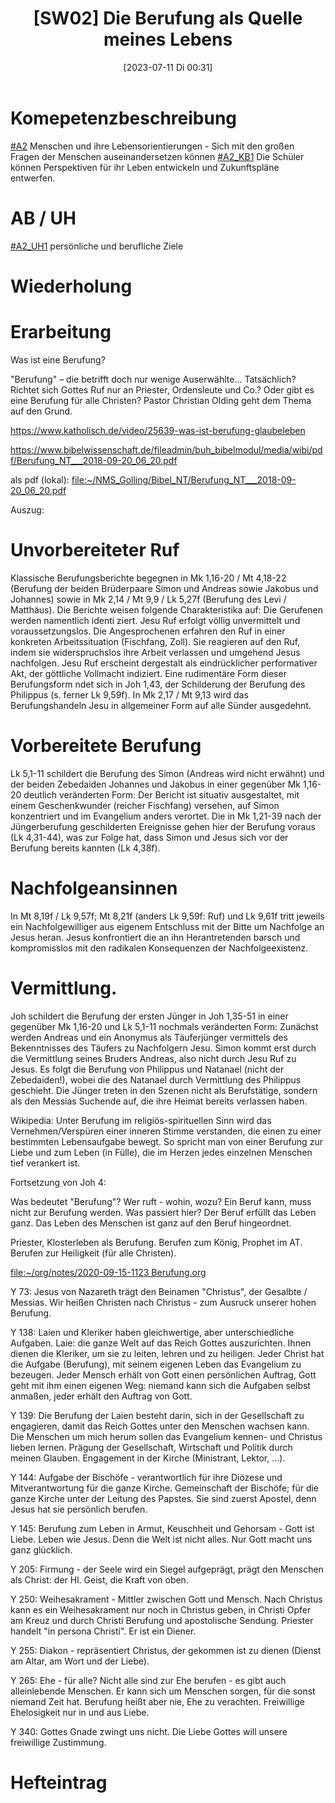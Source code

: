 #+title:      [SW02] Die Berufung als Quelle meines Lebens
#+date:       [2023-07-11 Di 00:31]
#+filetags:   :04:sw02:
#+identifier: 20230711T003116


* Komepetenzbeschreibung
[[#A2]] Menschen und ihre Lebensorientierungen - Sich mit den großen Fragen der Menschen auseinandersetzen können
[[#A2_KB1]] Die Schüler können Perspektiven für ihr Leben entwickeln und  Zukunftspläne entwerfen. 

* AB / UH
[[#A2_UH1]] persönliche und berufliche Ziele


* Wiederholung


* Erarbeitung
Was ist eine Berufung?

"Berufung" – die betrifft doch nur wenige Auserwählte... Tatsächlich? Richtet sich Gottes Ruf nur an Priester, Ordensleute und Co.? Oder gibt es eine Berufung für alle Christen? Pastor Christian Olding geht dem Thema auf den Grund.

[[https://www.katholisch.de/video/25639-was-ist-berufung-glaubeleben]]

[[https://www.bibelwissenschaft.de/fileadmin/buh_bibelmodul/media/wibi/pdf/Berufung_NT___2018-09-20_06_20.pdf]]

als pdf (lokal):
[[file:~/NMS_Golling/Bibel_NT/Berufung_NT___2018-09-20_06_20.pdf]]

Auszug:

* Unvorbereiteter Ruf
Klassische Berufungsberichte begegnen in Mk 1,16-20 / Mt 4,18-22 (Berufung der beiden Brüderpaare Simon und Andreas sowie Jakobus und Johannes) sowie in Mk 2,14 / Mt 9,9 / Lk 5,27f (Berufung des Levi / Matthäus). Die Berichte weisen folgende Charakteristika
auf: Die Gerufenen werden namentlich identi ziert. Jesu Ruf erfolgt völlig unvermittelt und voraussetzungslos. Die Angesprochenen erfahren den Ruf in einer konkreten Arbeitssituation (Fischfang, Zoll). Sie reagieren auf den Ruf, indem sie widerspruchslos ihre Arbeit verlassen und umgehend Jesus nachfolgen. Jesu Ruf erscheint dergestalt als eindrücklicher performativer Akt, der göttliche Vollmacht indiziert. Eine rudimentäre Form dieser Berufungsform ndet sich in Joh 1,43, der Schilderung der Berufung des Philippus (s. ferner Lk 9,59f). In Mk 2,17 / Mt 9,13 wird das Berufungshandeln Jesu in allgemeiner Form auf alle Sünder ausgedehnt.

* Vorbereitete Berufung
Lk 5,1-11 schildert die Berufung des Simon (Andreas wird nicht erwähnt) und der beiden Zebedaiden Johannes und Jakobus in einer gegenüber Mk 1,16-20 deutlich veränderten
Form: Der Bericht ist situativ ausgestaltet, mit einem Geschenkwunder (reicher
Fischfang) versehen, auf Simon konzentriert und im Evangelium anders verortet. Die in Mk 1,21-39 nach der Jüngerberufung geschilderten Ereignisse gehen hier der Berufung voraus (Lk 4,31-44), was zur Folge hat, dass Simon und Jesus sich vor der Berufung bereits kannten (Lk 4,38f).

* Nachfolgeansinnen
In Mt 8,19f / Lk 9,57f; Mt 8,21f (anders Lk 9,59f: Ruf) und Lk 9,61f tritt jeweils ein
Nachfolgewilliger aus eigenem Entschluss mit der Bitte um Nachfolge an Jesus heran. Jesus konfrontiert die an ihn Herantretenden barsch und kompromisslos mit den radikalen Konsequenzen der Nachfolgeexistenz.

* Vermittlung.
Joh schildert die Berufung der ersten Jünger in Joh 1,35-51 in einer gegenüber Mk 1,16-20 und Lk 5,1-11 nochmals veränderten Form: Zunächst werden Andreas und ein Anonymus als Täuferjünger vermittels des Bekenntnisses des Täufers zu Nachfolgern Jesu. Simon kommt erst durch die Vermittlung seines Bruders Andreas, also nicht durch Jesu Ruf zu Jesus. Es folgt die Berufung von Philippus und Natanael (nicht der Zebedaiden!), wobei die des Natanael durch Vermittlung des Philippus geschieht. Die Jünger treten in den Szenen nicht als Berufstätige, sondern als den Messias Suchende auf, die ihre Heimat bereits verlassen haben.

Wikipedia:
Unter Berufung im religiös-spirituellen Sinn wird das Vernehmen/Verspüren einer inneren Stimme verstanden, die einen zu einer bestimmten Lebensaufgabe bewegt. So spricht man von einer Berufung zur Liebe und zum Leben (in Fülle), die im Herzen jedes einzelnen Menschen tief verankert ist.

Fortsetzung von Joh 4:

Was bedeutet "Berufung"? Wer ruft - wohin, wozu? Ein Beruf kann, muss nicht zur Berufung werden. Was passiert hier? Der Beruf erfüllt das Leben ganz. Das Leben des Menschen ist ganz auf den Beruf hingeordnet. 

Priester, Klosterleben als Berufung. Berufen zum König, Prophet im AT. Berufen zur Heiligkeit (für alle Christen). 

[[file:~/org/notes/2020-09-15-1123 Berufung.org]]

Y 73: Jesus von Nazareth trägt den Beinamen "Christus", der Gesalbte / Messias. Wir heißen Christen nach Christus - zum Ausruck unserer hohen Berufung.

Y 138: Laien und Kleriker haben gleichwertige, aber unterschiedliche Aufgaben. Laie: die ganze Welt auf das Reich Gottes auszurichten. Ihnen dienen die Kleriker, um sie zu leiten, lehren und zu heiligen. Jeder Christ hat die Aufgabe (Berufung), mit seinem eigenen Leben das Evangelium zu bezeugen. Jeder Mensch erhält von Gott einen persönlichen Auftrag, Gott geht mit ihm einen eigenen Weg: niemand kann sich die Aufgaben selbst anmaßen, jeder erhält den Auftrag von Gott. 

Y 139: Die Berufung der Laien besteht darin, sich in der Gesellschaft zu engagieren, damit das Reich Gottes unter den Menschen wachsen kann. Die Menschen um mich herum sollen das Evangelium kennen- und Christus lieben lernen. Prägung der Gesellschaft, Wirtschaft und Politik durch meinen Glauben. Engagement in der Kirche (Ministrant, Lektor, ...). 

Y 144: Aufgabe der Bischöfe - verantwortlich für ihre Diözese und Mitverantwortung für die ganze Kirche. Gemeinschaft der Bischöfe; für die ganze Kirche unter der Leitung des Papstes. Sie sind zuerst Apostel, denn Jesus hat sie persönlich berufen. 

Y 145: Berufung zum Leben in Armut, Keuschheit und Gehorsam - Gott ist Liebe. Leben wie Jesus. Denn die Welt ist nicht alles. Nur Gott macht uns ganz glücklich. 

Y 205: Firmung - der Seele wird ein Siegel aufgeprägt, prägt den Menschen als Christ: der Hl. Geist, die Kraft von oben. 

Y 250: Weihesakrament - Mittler zwischen Gott und Mensch. Nach Christus kann es ein Weihesakrament nur noch in Christus geben, in Christi Opfer am Kreuz und durch Christi Berufung und apostolische Sendung. Priester handelt "in persona Christi". Er ist ein Diener. 

Y 255: Diakon - repräsentiert Christus, der gekommen ist zu dienen (Dienst am Altar, am Wort und der Liebe). 

Y 265: Ehe - für alle? Nicht alle sind zur Ehe berufen - es gibt auch alleinlebende Menschen. Er kann sich um Menschen sorgen, für die sonst niemand Zeit hat. Berufung heißt aber nie, Ehe zu verachten. Freiwillige Ehelosigkeit nur in und aus Liebe. 

Y 340: Gottes Gnade zwingt uns nicht. Die Liebe Gottes will unsere freiwillige Zustimmung. 



* Hefteintrag
